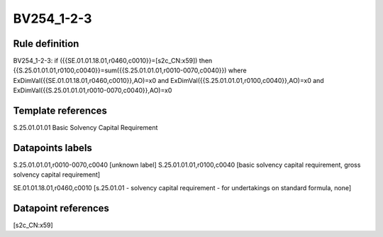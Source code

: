 ===========
BV254_1-2-3
===========

Rule definition
---------------

BV254_1-2-3: if ({{SE.01.01.18.01,r0460,c0010}}=[s2c_CN:x59]) then {{S.25.01.01.01,r0100,c0040}}=sum({{S.25.01.01.01,r0010-0070,c0040}}) where ExDimVal({{SE.01.01.18.01,r0460,c0010}},AO)=x0 and ExDimVal({{S.25.01.01.01,r0100,c0040}},AO)=x0 and ExDimVal({{S.25.01.01.01,r0010-0070,c0040}},AO)=x0


Template references
-------------------

S.25.01.01.01 Basic Solvency Capital Requirement


Datapoints labels
-----------------

S.25.01.01.01,r0010-0070,c0040 [unknown label]
S.25.01.01.01,r0100,c0040 [basic solvency capital requirement, gross solvency capital requirement]

SE.01.01.18.01,r0460,c0010 [s.25.01.01 - solvency capital requirement - for undertakings on standard formula, none]



Datapoint references
--------------------

[s2c_CN:x59]